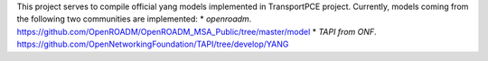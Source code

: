 This project serves to compile official yang models implemented in TransportPCE project.
Currently, models coming from the following two communities are implemented:
* `openroadm`. https://github.com/OpenROADM/OpenROADM_MSA_Public/tree/master/model
* `TAPI from ONF`. https://github.com/OpenNetworkingFoundation/TAPI/tree/develop/YANG
